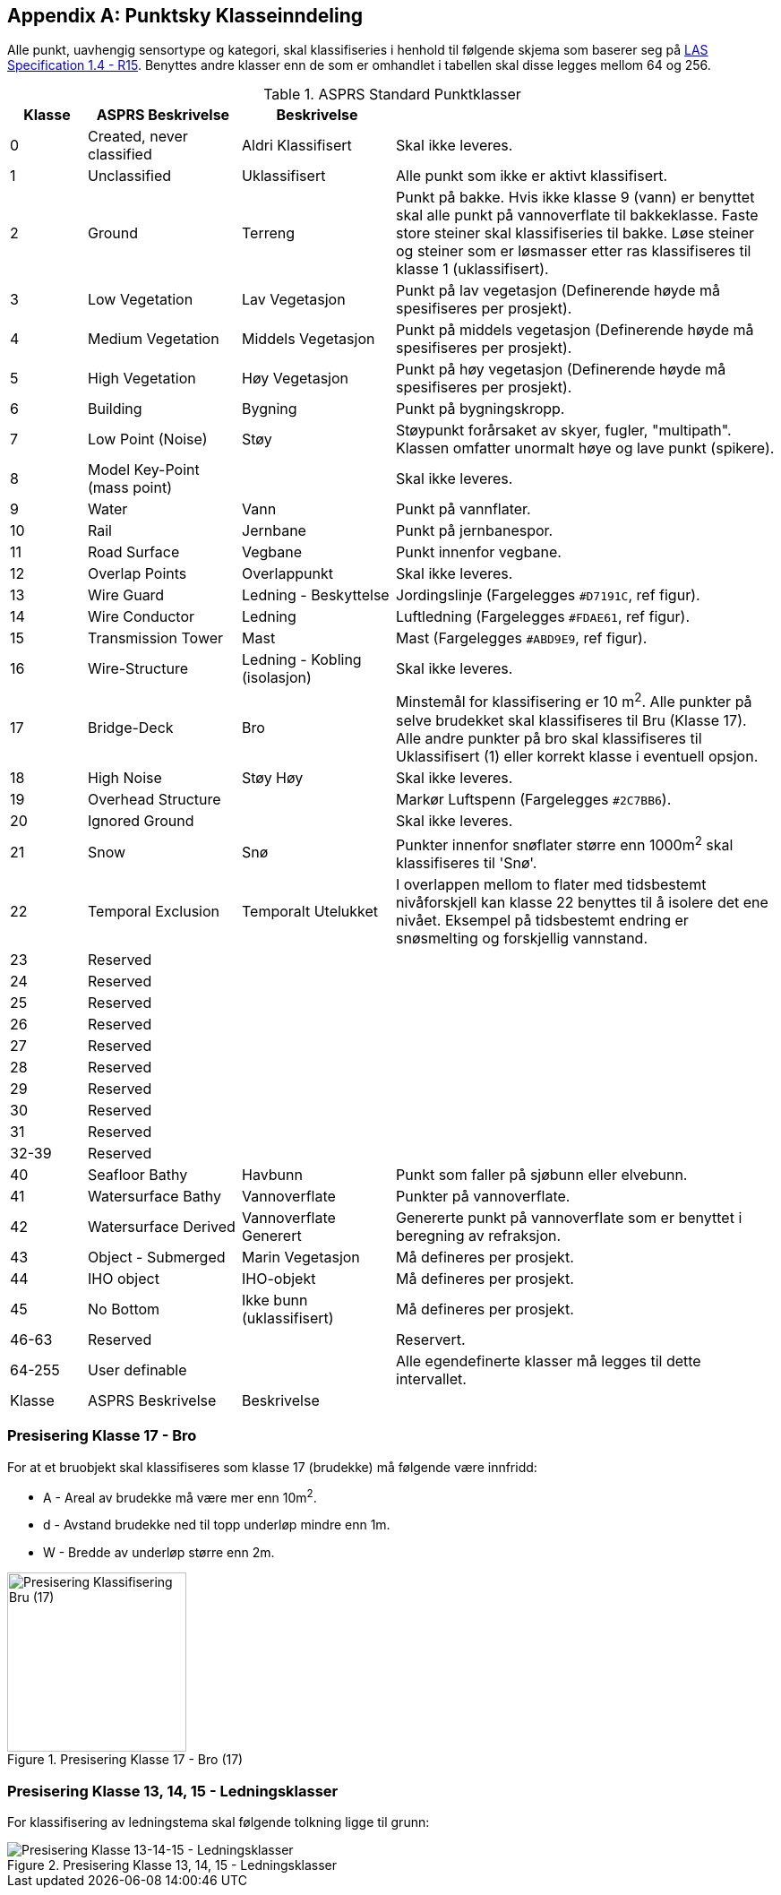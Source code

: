 == Appendix A: Punktsky Klasseinndeling

Alle punkt, uavhengig sensortype og kategori, skal klassifiseries i henhold til følgende skjema som baserer seg på http://www.asprs.org/wp-content/uploads/2019/07/LAS_1_4_r15.pdf[LAS Specification 1.4 - R15]. Benyttes andre klasser enn de som er omhandlet i tabellen skal disse legges mellom 64 og 256. 

//Originaldatasett i XLSX på Teams
//Alle endringer må gjøres i XLSX og kopieres over hit fra ADOC kolonne 

.ASPRS Standard Punktklasser
[width="100%",options="header,footer",cols="10,20,20,50"]
|====================
|Klasse|ASPRS Beskrivelse|Beskrivelse|
|0|Created, never classified|Aldri Klassifisert|Skal ikke leveres.
|1|Unclassified|Uklassifisert|Alle punkt som ikke er aktivt klassifisert.
|2|Ground|Terreng|Punkt på bakke. Hvis ikke klasse 9 (vann) er benyttet skal alle punkt på vannoverflate til bakkeklasse. Faste store steiner skal klassifiseries til bakke. Løse steiner og steiner som er løsmasser etter ras klassifiseres til klasse 1 (uklassifisert).
|3|Low Vegetation|Lav Vegetasjon|Punkt på lav vegetasjon (Definerende høyde må spesifiseres per prosjekt).
|4|Medium Vegetation |Middels Vegetasjon|Punkt på middels vegetasjon (Definerende høyde må spesifiseres per prosjekt).
|5|High Vegetation|Høy Vegetasjon|Punkt på høy vegetasjon (Definerende høyde må spesifiseres per prosjekt).
|6|Building|Bygning|Punkt på bygningskropp.
|7|Low Point (Noise)|Støy|Støypunkt forårsaket av skyer, fugler, "multipath". Klassen omfatter unormalt høye og lave punkt (spikere).
|8|Model Key-Point (mass point)||Skal ikke leveres.
|9|Water|Vann|Punkt på vannflater.
|10|Rail|Jernbane|Punkt på jernbanespor.
|11|Road Surface|Vegbane|Punkt innenfor vegbane.
|12|Overlap Points|Overlappunkt|Skal ikke leveres.
|13|Wire Guard|Ledning - Beskyttelse|Jordingslinje (Fargelegges `#D7191C`, ref figur).
|14|Wire Conductor|Ledning|Luftledning (Fargelegges `#FDAE61`, ref figur).
|15|Transmission Tower|Mast|Mast (Fargelegges `#ABD9E9`, ref figur).
|16|Wire-Structure|Ledning - Kobling (isolasjon)|Skal ikke leveres.
|17|Bridge-Deck|Bro|Minstemål for klassifisering er 10 m^2^. Alle punkter på selve brudekket skal klassifiseres til Bru (Klasse 17). Alle andre punkter på bro skal klassifiseres til Uklassifisert (1) eller korrekt klasse i eventuell opsjon.
|18|High Noise|Støy Høy|Skal ikke leveres.
|19|Overhead Structure||Markør Luftspenn (Fargelegges `#2C7BB6`).
|20|Ignored Ground||Skal ikke leveres.
|21|Snow|Snø|Punkter innenfor snøflater større enn 1000m^2^ skal klassifiseres til 'Snø'.
|22|Temporal Exclusion|Temporalt Utelukket|I overlappen mellom to flater med tidsbestemt nivåforskjell kan klasse 22 benyttes til å isolere det ene nivået. Eksempel på tidsbestemt endring er snøsmelting og forskjellig vannstand.
|23|Reserved||
|24|Reserved||
|25|Reserved||
|26|Reserved||
|27|Reserved||
|28|Reserved||
|29|Reserved||
|30|Reserved||
|31|Reserved||
|32-39|Reserved||
|40|Seafloor Bathy|Havbunn|Punkt som faller på sjøbunn eller elvebunn.
|41|Watersurface Bathy|Vannoverflate |Punkter på vannoverflate.
|42|Watersurface Derived|Vannoverflate Generert|Genererte punkt på vannoverflate som er benyttet i beregning av refraksjon.
|43|Object - Submerged|Marin Vegetasjon|Må defineres per prosjekt.
|44|IHO object|IHO-objekt|Må defineres per prosjekt.
|45|No Bottom|Ikke bunn (uklassifisert)|Må defineres per prosjekt.
|46-63|Reserved||Reservert.
|64-255|User definable||Alle egendefinerte klasser må legges til dette intervallet. 
|Klasse|ASPRS Beskrivelse|Beskrivelse|
|====================

=== Presisering Klasse 17 - Bro
For at et bruobjekt skal klassifiseres som klasse 17 (brudekke) må følgende være innfridd: 

* A - Areal av brudekke må være mer enn 10m^2^.
* d - Avstand brudekke ned til topp underløp mindre enn 1m.
* W - Bredde av underløp større enn 2m.

.Presisering Klasse 17 - Bro (17)
[#LAS_CL17]
//[caption="Figure 1:"]
image::figurer/Kap14_Klassifisering_PresiseringKL17_Bru.png[Presisering Klassifisering Bru (17),200,align="center"]

=== Presisering Klasse 13, 14, 15 - Ledningsklasser
For klassifisering av ledningstema skal følgende tolkning ligge til grunn: 

.Presisering Klasse 13, 14, 15 - Ledningsklasser
[#LAS_EL]
//[caption="Figure 1:"]
image::figurer/Kap14_Klassifisering_Presisering_Ledning.png[Presisering Klasse 13-14-15 - Ledningsklasser,align="center"]
